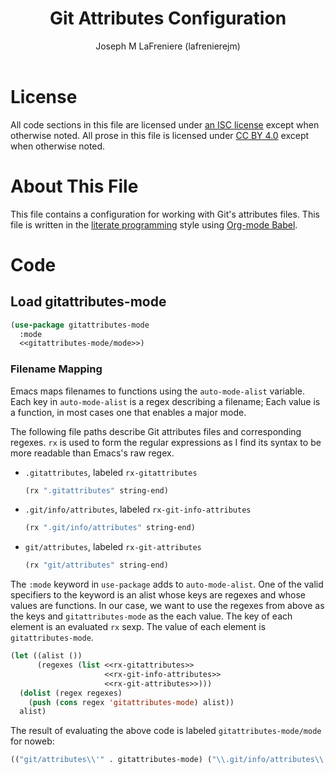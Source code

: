 #+TITLE: Git Attributes Configuration
#+AUTHOR: Joseph M LaFreniere (lafrenierejm)
#+EMAIL: joseph@lafreniere.xyz

* License
  All code sections in this file are licensed under [[https://gitlab.com/lafrenierejm/dotfiles/blob/master/LICENSE][an ISC license]] except when otherwise noted.
  All prose in this file is licensed under [[https://creativecommons.org/licenses/by/4.0/][CC BY 4.0]] except when otherwise noted.

* About This File
  This file contains a configuration for working with Git's attributes files.
  This file is written in the [[https://en.wikipedia.org/wiki/Literate_programming][literate programming]] style using [[http://orgmode.org/worg/org-contrib/babel/][Org-mode Babel]].

* Code
** Introductory Boilerplate					   :noexport:
   #+BEGIN_SRC emacs-lisp :tangle yes :padline no
     ;;; init-git-attributes.el --- Configuration for Git attributes files

     ;;; Commentary:
     ;; This file is tangled from init-git-attributes.org.
     ;; Changes made here will be overwritten by changes to that Org-mode file.

     ;;; Code:
   #+END_SRC

** Specify Dependencies						   :noexport:
   #+BEGIN_SRC emacs-lisp :tangle yes
     (require 'use-package)
   #+END_SRC

** Load gitattributes-mode
   #+BEGIN_SRC emacs-lisp :tangle yes :noweb no-export
     (use-package gitattributes-mode
       :mode
       <<gitattributes-mode/mode>>)
   #+END_SRC

*** Filename Mapping
    Emacs maps filenames to functions using the ~auto-mode-alist~ variable.
    Each key in ~auto-mode-alist~ is a regex describing a filename;
    Each value is a function, in most cases one that enables a major mode.

    The following file paths describe Git attributes files and corresponding regexes.
    ~rx~ is used to form the regular expressions as I find its syntax to be more readable than Emacs's raw regex.
    - =.gitattributes=, labeled =rx-gitattributes=
      #+HEADER: :noweb-ref rx-gitattributes
      #+BEGIN_SRC emacs-lisp
        (rx ".gitattributes" string-end)
      #+END_SRC
    - =.git/info/attributes=, labeled =rx-git-info-attributes=
      #+HEADER: :noweb-ref rx-git-info-attributes
      #+BEGIN_SRC emacs-lisp
        (rx ".git/info/attributes" string-end)
      #+END_SRC
    - =git/attributes=, labeled =rx-git-attributes=
      #+HEADER: :noweb-ref rx-git-attributes
      #+BEGIN_SRC emacs-lisp
        (rx "git/attributes" string-end)
      #+END_SRC


    The ~:mode~ keyword in ~use-package~ adds to ~auto-mode-alist~.
    One of the valid specifiers to the keyword is an alist whose keys are regexes and whose values are functions.
    In our case, we want to use the regexes from above as the keys and ~gitattributes-mode~ as the each value.
    The key of each element is an evaluated ~rx~ sexp.
    The value of each element is ~gitattributes-mode~.

    #+HEADER: :noweb no-export
    #+HEADER: :results verbatim org
    #+BEGIN_SRC emacs-lisp
      (let ((alist ())
            (regexes (list <<rx-gitattributes>>
                           <<rx-git-info-attributes>>
                           <<rx-git-attributes>>)))
        (dolist (regex regexes)
          (push (cons regex 'gitattributes-mode) alist))
        alist)
    #+END_SRC

    The result of evaluating the above code is labeled =gitattributes-mode/mode= for noweb:

    #+RESULTS:
    #+HEADER: :noweb-ref gitattributes-mode/mode
    #+BEGIN_SRC emacs-lisp
      (("git/attributes\\'" . gitattributes-mode) ("\\.git/info/attributes\\'" . gitattributes-mode) ("\\.gitattributes\\'" . gitattributes-mode))
    #+END_SRC

** Ending Boilerplate 						   :noexport:
   #+BEGIN_SRC emacs-lisp :tangle yes
     (provide 'init-git-attributes)
     ;;; init-git-attributes.el ends here
   #+END_SRC
